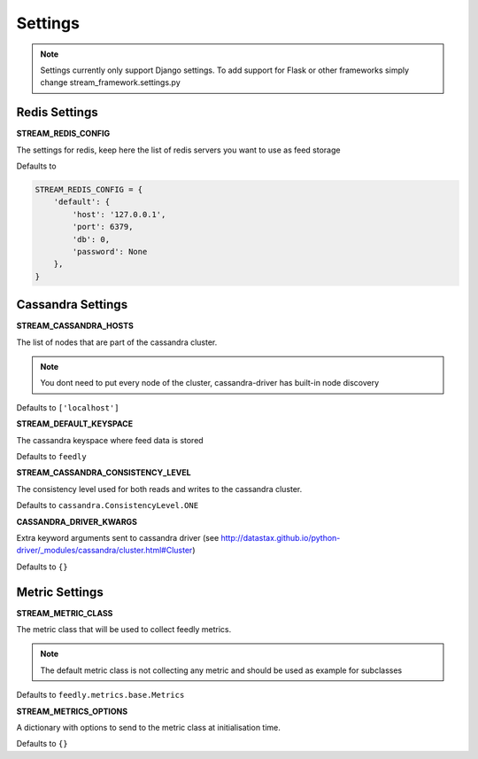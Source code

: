 Settings
========

.. note:: Settings currently only support Django settings. To add support for Flask or other frameworks simply change stream_framework.settings.py

Redis Settings
**************

**STREAM_REDIS_CONFIG**

The settings for redis, keep here the list of redis servers you want to use as feed storage

Defaults to

.. code-block:: python

    STREAM_REDIS_CONFIG = {
        'default': {
            'host': '127.0.0.1',
            'port': 6379,
            'db': 0,
            'password': None
        },
    }

Cassandra Settings
******************

**STREAM_CASSANDRA_HOSTS**

The list of nodes that are part of the cassandra cluster.

.. note:: You dont need to put every node of the cluster, cassandra-driver has built-in node discovery

Defaults to ``['localhost']``

**STREAM_DEFAULT_KEYSPACE**

The cassandra keyspace where feed data is stored

Defaults to ``feedly``

**STREAM_CASSANDRA_CONSISTENCY_LEVEL**

The consistency level used for both reads and writes to the cassandra cluster.

Defaults to ``cassandra.ConsistencyLevel.ONE``

**CASSANDRA_DRIVER_KWARGS**

Extra keyword arguments sent to cassandra driver (see http://datastax.github.io/python-driver/_modules/cassandra/cluster.html#Cluster)

Defaults to ``{}``


Metric Settings
***************

**STREAM_METRIC_CLASS**

The metric class that will be used to collect feedly metrics.

.. note:: The default metric class is not collecting any metric and should be used as example for subclasses

Defaults to ``feedly.metrics.base.Metrics``

**STREAM_METRICS_OPTIONS**

A dictionary with options to send to the metric class at initialisation time.

Defaults to ``{}``
